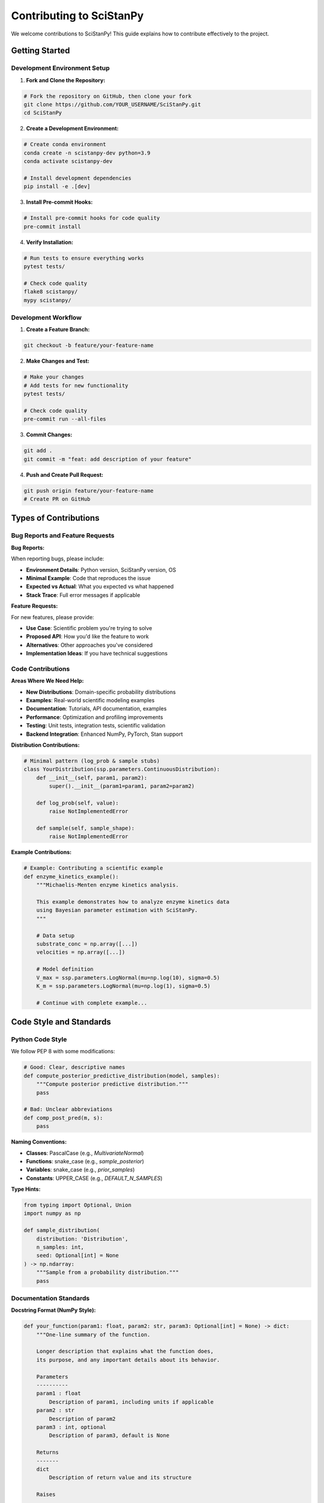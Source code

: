 Contributing to SciStanPy
=========================

We welcome contributions to SciStanPy! This guide explains how to contribute effectively to the project.

Getting Started
--------------

Development Environment Setup
~~~~~~~~~~~~~~~~~~~~~~~~~~~~

1. **Fork and Clone the Repository:**

.. code-block:: bash

   # Fork the repository on GitHub, then clone your fork
   git clone https://github.com/YOUR_USERNAME/SciStanPy.git
   cd SciStanPy

2. **Create a Development Environment:**

.. code-block:: bash

   # Create conda environment
   conda create -n scistanpy-dev python=3.9
   conda activate scistanpy-dev

   # Install development dependencies
   pip install -e .[dev]

3. **Install Pre-commit Hooks:**

.. code-block:: bash

   # Install pre-commit hooks for code quality
   pre-commit install

4. **Verify Installation:**

.. code-block:: bash

   # Run tests to ensure everything works
   pytest tests/

   # Check code quality
   flake8 scistanpy/
   mypy scistanpy/

Development Workflow
~~~~~~~~~~~~~~~~~~~

1. **Create a Feature Branch:**

.. code-block:: bash

   git checkout -b feature/your-feature-name

2. **Make Changes and Test:**

.. code-block:: bash

   # Make your changes
   # Add tests for new functionality
   pytest tests/

   # Check code quality
   pre-commit run --all-files

3. **Commit Changes:**

.. code-block:: bash

   git add .
   git commit -m "feat: add description of your feature"

4. **Push and Create Pull Request:**

.. code-block:: bash

   git push origin feature/your-feature-name
   # Create PR on GitHub

Types of Contributions
---------------------

Bug Reports and Feature Requests
~~~~~~~~~~~~~~~~~~~~~~~~~~~~~~~

**Bug Reports:**

When reporting bugs, please include:

- **Environment Details**: Python version, SciStanPy version, OS
- **Minimal Example**: Code that reproduces the issue
- **Expected vs Actual**: What you expected vs what happened
- **Stack Trace**: Full error messages if applicable

**Feature Requests:**

For new features, please provide:

- **Use Case**: Scientific problem you're trying to solve
- **Proposed API**: How you'd like the feature to work
- **Alternatives**: Other approaches you've considered
- **Implementation Ideas**: If you have technical suggestions

Code Contributions
~~~~~~~~~~~~~~~~~

**Areas Where We Need Help:**

- **New Distributions**: Domain-specific probability distributions
- **Examples**: Real-world scientific modeling examples
- **Documentation**: Tutorials, API documentation, examples
- **Performance**: Optimization and profiling improvements
- **Testing**: Unit tests, integration tests, scientific validation
- **Backend Integration**: Enhanced NumPy, PyTorch, Stan support

**Distribution Contributions:**

.. code-block:: python

   # Minimal pattern (log_prob & sample stubs)
   class YourDistribution(ssp.parameters.ContinuousDistribution):
       def __init__(self, param1, param2):
           super().__init__(param1=param1, param2=param2)

       def log_prob(self, value):
           raise NotImplementedError

       def sample(self, sample_shape):
           raise NotImplementedError

**Example Contributions:**

.. code-block:: python

   # Example: Contributing a scientific example
   def enzyme_kinetics_example():
       """Michaelis-Menten enzyme kinetics analysis.

       This example demonstrates how to analyze enzyme kinetics data
       using Bayesian parameter estimation with SciStanPy.
       """

       # Data setup
       substrate_conc = np.array([...])
       velocities = np.array([...])

       # Model definition
       V_max = ssp.parameters.LogNormal(mu=np.log(10), sigma=0.5)
       K_m = ssp.parameters.LogNormal(mu=np.log(1), sigma=0.5)

       # Continue with complete example...

Code Style and Standards
-----------------------

Python Code Style
~~~~~~~~~~~~~~~~

We follow PEP 8 with some modifications:

.. code-block:: python

   # Good: Clear, descriptive names
   def compute_posterior_predictive_distribution(model, samples):
       """Compute posterior predictive distribution."""
       pass

   # Bad: Unclear abbreviations
   def comp_post_pred(m, s):
       pass

**Naming Conventions:**

- **Classes**: PascalCase (e.g., `MultivariateNormal`)
- **Functions**: snake_case (e.g., `sample_posterior`)
- **Variables**: snake_case (e.g., `prior_samples`)
- **Constants**: UPPER_CASE (e.g., `DEFAULT_N_SAMPLES`)

**Type Hints:**

.. code-block:: python

   from typing import Optional, Union
   import numpy as np

   def sample_distribution(
       distribution: 'Distribution',
       n_samples: int,
       seed: Optional[int] = None
   ) -> np.ndarray:
       """Sample from a probability distribution."""
       pass

Documentation Standards
~~~~~~~~~~~~~~~~~~~~~~

**Docstring Format (NumPy Style):**

.. code-block:: python

   def your_function(param1: float, param2: str, param3: Optional[int] = None) -> dict:
       """One-line summary of the function.

       Longer description that explains what the function does,
       its purpose, and any important details about its behavior.

       Parameters
       ----------
       param1 : float
           Description of param1, including units if applicable
       param2 : str
           Description of param2
       param3 : int, optional
           Description of param3, default is None

       Returns
       -------
       dict
           Description of return value and its structure

       Raises
       ------
       ValueError
           When param1 is negative

       Examples
       --------
       >>> result = your_function(1.0, "test")
       >>> print(result)
       {'key': 'value'}

       Notes
       -----
       Any additional notes about implementation, algorithms,
       or scientific background.

       References
       ----------
       .. [1] Author, "Title", Journal, Year.
       """
       pass

Testing Guidelines
-----------------

Test Organization
~~~~~~~~~~~~~~~

Tests are organized in the `tests/` directory:

.. code-block::

   tests/
   ├── unit/                    # Unit tests
   │   ├── test_parameters.py
   │   ├── test_transforms.py
   │   └── test_models.py
   ├── integration/             # Integration tests
   │   ├── test_workflows.py
   │   └── test_backends.py
   ├── scientific/              # Scientific validation
   │   ├── test_examples.py
   │   └── test_accuracy.py
   └── fixtures/                # Test data and fixtures

**Writing Unit Tests:**

.. code-block:: python

   import pytest
   import numpy as np
   import scistanpy as ssp

   class TestNormalDistribution:
       """Test suite for Normal distribution."""

       def test_initialization(self):
           """Test normal distribution initialization."""
           dist = ssp.parameters.Normal(mu=0, sigma=1)
           assert dist.mu == 0
           assert dist.sigma == 1

       def test_sampling_shape(self):
           """Test that sampling produces correct shapes."""
           dist = ssp.parameters.Normal(mu=0, sigma=1)
           samples = dist.sample((100,))
           assert samples.shape == (100,)

       def test_log_prob(self):
           """Test log probability computation."""
           dist = ssp.parameters.Normal(mu=0, sigma=1)
           log_prob = dist.log_prob(0.0)
           expected = -0.5 * np.log(2 * np.pi)  # Standard normal at 0
           np.testing.assert_allclose(log_prob, expected, rtol=1e-6)

       @pytest.mark.parametrize("mu,sigma", [(0, 1), (5, 2), (-3, 0.5)])
       def test_parameter_variations(self, mu, sigma):
           """Test with different parameter values."""
           dist = ssp.parameters.Normal(mu=mu, sigma=sigma)
           samples = dist.sample((10,))
           assert len(samples) == 10

**Scientific Validation Tests:**

.. code-block:: python

   def test_linear_regression_recovery():
       """Test that we can recover known linear regression parameters."""

       # Generate synthetic data with known parameters
       np.random.seed(42)
       true_slope = 2.5
       true_intercept = 1.0
       true_sigma = 0.3

       x = np.linspace(0, 10, 50)
       y = true_intercept + true_slope * x + np.random.normal(0, true_sigma, 50)

       # Fit model
       intercept = ssp.parameters.Normal(mu=0, sigma=5)
       slope = ssp.parameters.Normal(mu=0, sigma=5)
       sigma = ssp.parameters.LogNormal(mu=0, sigma=1)

       predictions = intercept + slope * x
       likelihood = ssp.parameters.Normal(mu=predictions, sigma=sigma)
       likelihood.observe(y)

       model = ssp.Model(likelihood)
       results = model.mcmc(chains=2, iter_warmup=200, iter_sampling=400)

       # Check parameter recovery
       assert abs(results['slope'].mean() - true_slope) < 0.1
       assert abs(results['intercept'].mean() - true_intercept) < 0.1
       assert abs(results['sigma'].mean() - true_sigma) < 0.05

Continuous Integration
~~~~~~~~~~~~~~~~~~~~

Our CI pipeline runs:

1. **Code Quality Checks**: flake8, mypy, black
2. **Unit Tests**: pytest with coverage reporting
3. **Integration Tests**: Multi-backend testing
4. **Scientific Validation**: Parameter recovery tests
5. **Documentation**: Sphinx build verification

**Local CI Simulation:**

.. code-block:: bash

   # Run the full CI pipeline locally
   ./scripts/run_ci.sh

Documentation Contributions
--------------------------

Building Documentation
~~~~~~~~~~~~~~~~~~~~~

.. code-block:: bash

   # Install documentation dependencies
   pip install -e .[docs]

   # Build documentation
   cd docs/
   make html

   # View documentation
   open _build/html/index.html

**Adding Examples:**

.. code-block:: rst

   Example: Your Scientific Domain
   ===============================

   This example demonstrates SciStanPy for your specific scientific application.

   Scientific Background
   --------------------

   Explain the scientific context and problem you're solving.

   Implementation
   -------------

   .. code-block:: python

      import scistanpy as ssp
      import numpy as np

      # Your example code here

**API Documentation:**

API documentation is auto-generated from docstrings. Ensure your docstrings follow the NumPy format.

Review Process
-------------

Pull Request Guidelines
~~~~~~~~~~~~~~~~~~~~~~

**Before Submitting:**

- [ ] Tests pass locally
- [ ] Code follows style guidelines
- [ ] Documentation is updated
- [ ] Changelog entry added (if applicable)
- [ ] Scientific examples validated

**PR Description Template:**

.. code-block:: markdown

   ## Description
   Brief description of changes

   ## Type of Change
   - [ ] Bug fix
   - [ ] New feature
   - [ ] Breaking change
   - [ ] Documentation update

   ## Scientific Context
   What scientific problem does this address?

   ## Testing
   - [ ] Unit tests added/updated
   - [ ] Integration tests pass
   - [ ] Scientific validation included

   ## Related Issues
   Closes #issue_number

**Review Criteria:**

- **Correctness**: Does the code work as intended?
- **Scientific Accuracy**: Are the mathematical/statistical aspects correct?
- **Code Quality**: Is the code clean, readable, and well-documented?
- **Performance**: Does it meet performance requirements?
- **Compatibility**: Does it work across supported platforms?

Community Guidelines
-------------------

Code of Conduct
~~~~~~~~~~~~~~

We are committed to providing a welcoming and inclusive environment:

- **Be Respectful**: Treat everyone with respect and courtesy
- **Be Collaborative**: Work together constructively
- **Be Inclusive**: Welcome people of all backgrounds and skill levels
- **Be Patient**: Help newcomers learn and grow

Communication Channels
~~~~~~~~~~~~~~~~~~~~~

- **GitHub Issues**: Bug reports, feature requests
- **GitHub Discussions**: General questions, ideas, showcases
- **Pull Requests**: Code contributions and reviews

Recognition
----------

Contributors are recognized in:

- **CONTRIBUTORS.md**: All contributors listed
- **Release Notes**: Major contributions highlighted
- **Documentation**: Example contributors credited
- **Presentations**: Community contributions showcased

Getting Help
-----------

If you need help contributing:

- **Documentation**: Read this contributing guide thoroughly
- **Examples**: Look at existing code for patterns
- **Issues**: Check existing issues for similar problems
- **Discussions**: Ask questions in GitHub Discussions
- **Mentorship**: Experienced contributors are happy to help

Thank you for contributing to SciStanPy! Your contributions help make Bayesian modeling more accessible to the scientific community.
